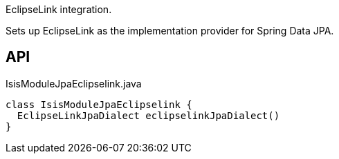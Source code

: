 :Notice: Licensed to the Apache Software Foundation (ASF) under one or more contributor license agreements. See the NOTICE file distributed with this work for additional information regarding copyright ownership. The ASF licenses this file to you under the Apache License, Version 2.0 (the "License"); you may not use this file except in compliance with the License. You may obtain a copy of the License at. http://www.apache.org/licenses/LICENSE-2.0 . Unless required by applicable law or agreed to in writing, software distributed under the License is distributed on an "AS IS" BASIS, WITHOUT WARRANTIES OR  CONDITIONS OF ANY KIND, either express or implied. See the License for the specific language governing permissions and limitations under the License.

EclipseLink integration.

Sets up EclipseLink as the implementation provider for Spring Data JPA.

== API

[source,java]
.IsisModuleJpaEclipselink.java
----
class IsisModuleJpaEclipselink {
  EclipseLinkJpaDialect eclipselinkJpaDialect()
}
----

